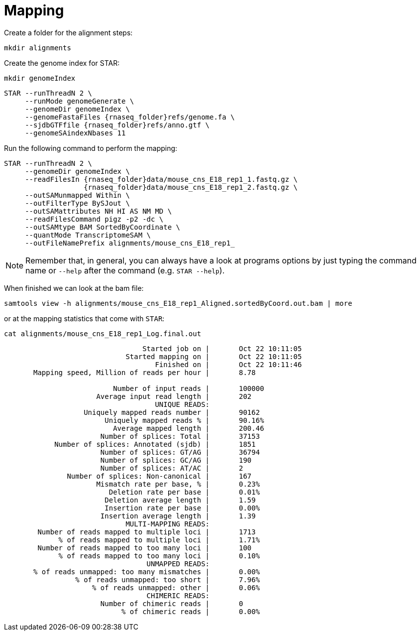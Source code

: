 = Mapping
Create a folder for the alignment steps:

[source,cmd]
----
mkdir alignments
----

Create the genome index for STAR:

[source,cmd,subs="{markup-in-source}"]
----
mkdir genomeIndex
----

[source,cmd,subs="{markup-in-source}"]
----
STAR --runThreadN 2 \
     --runMode genomeGenerate \
     --genomeDir genomeIndex \
     --genomeFastaFiles {rnaseq_folder}refs/genome.fa \
     --sjdbGTFfile {rnaseq_folder}refs/anno.gtf \
     --genomeSAindexNbases 11
----
// real	0m20.906s
// user	0m20.811s
// sys	0m0.591s

Run the following command to perform the mapping:

[source,cmd,subs="{markup-in-source}"]
----
STAR --runThreadN 2 \
     --genomeDir genomeIndex \
     --readFilesIn {rnaseq_folder}data/mouse_cns_E18_rep1_1.fastq.gz \
                   {rnaseq_folder}data/mouse_cns_E18_rep1_2.fastq.gz \
     --outSAMunmapped Within \
     --outFilterType BySJout \
     --outSAMattributes NH HI AS NM MD \
     --readFilesCommand pigz -p2 -dc \
     --outSAMtype BAM SortedByCoordinate \
     --quantMode TranscriptomeSAM \
     --outFileNamePrefix alignments/mouse_cns_E18_rep1_
----
// real	0m40.882s
// user	0m40.841s
// sys	0m0.261s

NOTE: Remember that, in general, you can always have a look at programs options by just typing the command name or `--help` after the command (e.g. `STAR --help`).

When finished we can look at the bam file:

[source,cmd,subs="{markup-in-source}"]
----
samtools view -h alignments/mouse_cns_E18_rep1_Aligned.sortedByCoord.out.bam | more
----

or at the mapping statistics that come with `STAR`:

[source,cmd,subs="{markup-in-source}"]
----
cat alignments/mouse_cns_E18_rep1_Log.final.out
----
----
                                 Started job on |	Oct 22 10:11:05
                             Started mapping on |	Oct 22 10:11:05
                                    Finished on |	Oct 22 10:11:46
       Mapping speed, Million of reads per hour |	8.78

                          Number of input reads |	100000
                      Average input read length |	202
                                    UNIQUE READS:
                   Uniquely mapped reads number |	90162
                        Uniquely mapped reads % |	90.16%
                          Average mapped length |	200.46
                       Number of splices: Total |	37153
            Number of splices: Annotated (sjdb) |	1851
                       Number of splices: GT/AG |	36794
                       Number of splices: GC/AG |	190
                       Number of splices: AT/AC |	2
               Number of splices: Non-canonical |	167
                      Mismatch rate per base, % |	0.23%
                         Deletion rate per base |	0.01%
                        Deletion average length |	1.59
                        Insertion rate per base |	0.00%
                       Insertion average length |	1.39
                             MULTI-MAPPING READS:
        Number of reads mapped to multiple loci |	1713
             % of reads mapped to multiple loci |	1.71%
        Number of reads mapped to too many loci |	100
             % of reads mapped to too many loci |	0.10%
                                  UNMAPPED READS:
       % of reads unmapped: too many mismatches |	0.00%
                 % of reads unmapped: too short |	7.96%
                     % of reads unmapped: other |	0.06%
                                  CHIMERIC READS:
                       Number of chimeric reads |	0
                            % of chimeric reads |	0.00%
----
